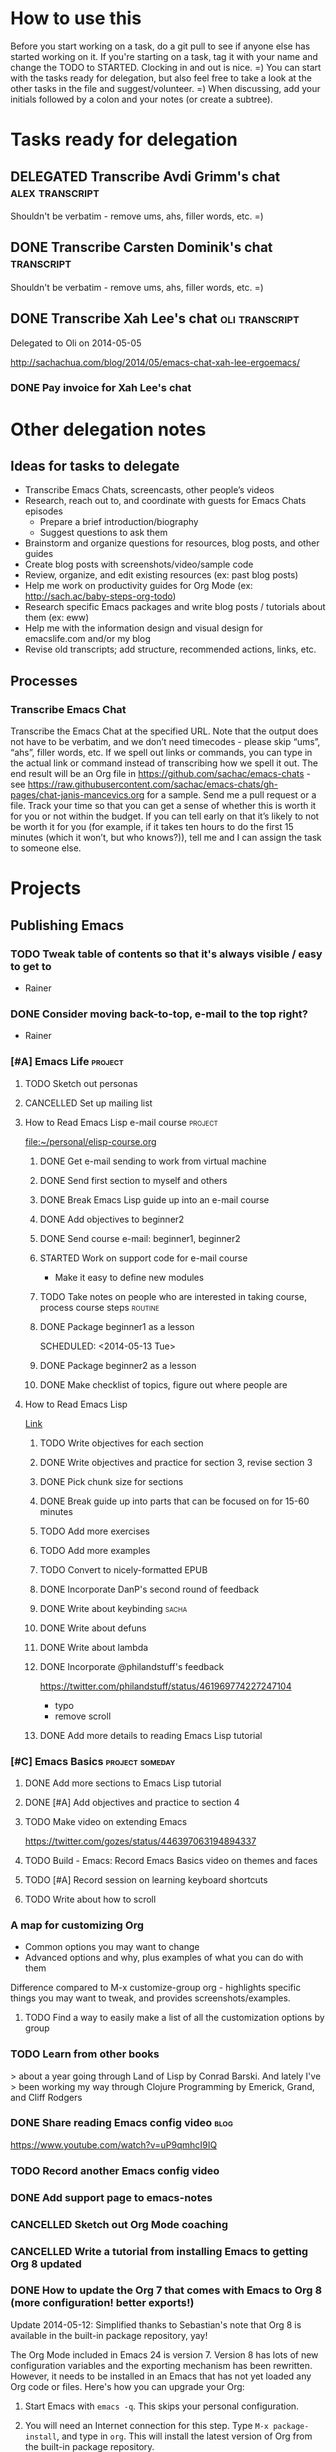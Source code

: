 #+TODO: TODO(t) STARTED(s) DELEGATED(d) SOMEDAY(.) WAITING(w) | DONE(x) CANCELLED(c) 
#+PROPERTY: QUANTIFIED Emacs

* How to use this

Before you start working on a task, do a git pull to see if anyone
else has started working on it. If you're starting on a task, tag it
with your name and change the TODO to STARTED. Clocking in and out is
nice. =) You can start with the tasks ready for delegation, but also
feel free to take a look at the other tasks in the file and
suggest/volunteer. =) When discussing, add your initials followed by a
colon and your notes (or create a subtree).

* Tasks ready for delegation
** DELEGATED Transcribe Avdi Grimm's chat												 :alex:transcript:
Shouldn't be verbatim - remove ums, ahs, filler words, etc. =)
** DONE Transcribe Carsten Dominik's chat												 :transcript:
	 CLOSED: [2014-05-18 Sun 23:59]
Shouldn't be verbatim - remove ums, ahs, filler words, etc. =)

** DONE Transcribe Xah Lee's chat 													 :oli:transcript:
Delegated to Oli on 2014-05-05

http://sachachua.com/blog/2014/05/emacs-chat-xah-lee-ergoemacs/
*** DONE Pay invoice for Xah Lee's chat
		 CLOSED: [2014-05-12 Mon 20:20]

* Other delegation notes
** Ideas for tasks to delegate
- Transcribe Emacs Chats, screencasts, other people’s videos
- Research, reach out to, and coordinate with guests for Emacs Chats episodes
  - Prepare a brief introduction/biography
  - Suggest questions to ask them
- Brainstorm and organize questions for resources, blog posts, and other guides
- Create blog posts with screenshots/video/sample code
- Review, organize, and edit existing resources (ex: past blog posts)
- Help me work on productivity guides for Org Mode (ex: http://sach.ac/baby-steps-org-todo) 
- Research specific Emacs packages and write blog posts / tutorials about them (ex: eww)
- Help me with the information design and visual design for emacslife.com and/or my blog
- Revise old transcripts; add structure, recommended actions, links, etc.
** Processes
*** Transcribe Emacs Chat
Transcribe the Emacs Chat at the specified URL. Note that the output does not have to be verbatim, and we don’t need timecodes - please skip “ums”, “ahs”, filler words, etc. If we spell out links or commands, you can type in the actual link or command instead of transcribing how we spell it out. The end result will be an Org file in https://github.com/sachac/emacs-chats - see https://raw.githubusercontent.com/sachac/emacs-chats/gh-pages/chat-janis-mancevics.org for a sample. Send me a pull request or a file. Track your time so that you can get a sense of whether this is worth it for you or not within the budget. If you can tell early on that it’s likely to not be worth it for you (for example, if it takes ten hours to do the first 15 minutes (which it won’t, but who knows?)), tell me and I can assign the task to someone else.
* Projects
** Publishing Emacs
	 :PROPERTIES:
	 :QUANTIFIED: Emacs
	 :END:
*** TODO Tweak table of contents so that it's always visible / easy to get to
- Rainer
*** DONE Consider moving back-to-top, e-mail to the top right?
		 CLOSED: [2014-06-04 Wed 11:30]
- Rainer

*** [#A] Emacs Life																									:project:
**** TODO Sketch out personas
**** CANCELLED Set up mailing list
		 CLOSED: [2014-05-22 Thu 22:38]
**** How to Read Emacs Lisp e-mail course 													:project:
[[file:~/personal/elisp-course.org]]
***** DONE Get e-mail sending to work from virtual machine
			 CLOSED: [2014-05-14 Wed 16:17]
			:LOGBOOK:
			CLOCK: [2014-05-14 Wed 16:07]--[2014-05-14 Wed 16:17] =>  0:10
			:END:
			:PROPERTIES:
			:Effort:   0:30
			:END:
***** DONE Send first section to myself and others
			 CLOSED: [2014-05-14 Wed 16:50]
			:LOGBOOK:
			CLOCK: [2014-05-14 Wed 16:17]--[2014-05-14 Wed 16:50] =>  0:33
			:END:
			:PROPERTIES:
			:Effort:   0:30
			:END:
***** DONE Break Emacs Lisp guide up into an e-mail course
			 CLOSED: [2014-05-14 Wed 16:06] SCHEDULED: <2014-05-14 Wed>
***** DONE Add objectives to beginner2
			 CLOSED: [2014-05-21 Wed 12:14]
			:LOGBOOK:
			CLOCK: [2014-05-21 Wed 10:30]--[2014-05-21 Wed 12:14] =>  1:44
			:END:
			:PROPERTIES:
			:Effort:   0:30
			:END:
***** DONE Send course e-mail: beginner1, beginner2
			 CLOSED: [2014-05-21 Wed 15:47] SCHEDULED: <2014-05-21 Wed>
			 :LOGBOOK:
			 CLOCK: [2014-05-21 Wed 14:50]--[2014-05-21 Wed 15:47] =>  0:57
			 :END:
			:PROPERTIES:
			:Effort:   1:00
			:END:
***** STARTED Work on support code for e-mail course
			:LOGBOOK:
			CLOCK: [2014-05-28 Wed 14:00]--[2014-05-28 Wed 14:25] =>  0:25
			:END:
			:PROPERTIES:
			:Effort:   1:00
			:END:

- Make it easy to define new modules
***** TODO Take notes on people who are interested in taking course, process course steps :routine:
			 SCHEDULED: <2014-06-06 Fri .+2d>
			 :LOGBOOK:
			 - State "DONE"       from "STARTED"    [2014-06-04 Wed 15:49]
			 CLOCK: [2014-06-04 Wed 14:17]--[2014-06-04 Wed 15:49] =>  1:32
			 CLOCK: [2014-05-28 Wed 14:25]--[2014-05-28 Wed 16:05] =>  1:40
			 CLOCK: [2014-05-28 Wed 13:56]--[2014-05-28 Wed 14:00] =>  0:04
			 CLOCK: [2014-05-26 Mon 15:55]--[2014-05-26 Mon 16:50] =>  0:55
			 - State "DONE"       from "STARTED"    [2014-05-21 Wed 14:50]
			 CLOCK: [2014-05-21 Wed 12:14]--[2014-05-21 Wed 14:50] =>  2:36
			 CLOCK: [2014-05-21 Wed 10:26]--[2014-05-21 Wed 10:30] =>  0:04
			 - State "DONE"       from "TODO"       [2014-05-19 Mon 22:33]
			 - State "DONE"       from "STARTED"    [2014-05-16 Fri 15:01]
			 CLOCK: [2014-05-16 Fri 14:19]--[2014-05-16 Fri 15:01] =>  0:42
			 CLOCK: [2014-05-16 Fri 13:39]--[2014-05-16 Fri 14:06] =>  0:27
			 CLOCK: [2014-05-14 Wed 16:50]--[2014-05-14 Wed 17:25] =>  0:35
			 CLOCK: [2014-05-13 Tue 17:50]--[2014-05-13 Tue 18:20] =>  0:30
			 CLOCK: [2014-05-12 Mon 21:00]--[2014-05-12 Mon 22:04] =>  1:04
			 CLOCK: [2014-05-12 Mon 20:28]--[2014-05-12 Mon 20:47] =>  0:19
			 :END:
			:PROPERTIES:
			:Effort:   1:00
      :CLOCK_MODELINE_TOTAL: today
			:LAST_REPEAT: [2014-06-04 Wed 15:49]
			:END:
***** DONE Package beginner1 as a lesson
			 CLOSED: [2014-05-13 Tue 21:05]
			 SCHEDULED: <2014-05-13 Tue>
			 :LOGBOOK:
			 CLOCK: [2014-05-13 Tue 19:53]--[2014-05-13 Tue 21:05] =>  1:12
			 :END:
			:PROPERTIES:
			:Effort:   0:30
			:END:
***** DONE Package beginner2 as a lesson
			 CLOSED: [2014-05-22 Thu 22:38]
***** DONE Make checklist of topics, figure out where people are
			 CLOSED: [2014-05-12 Mon 22:04]
**** How to Read Emacs Lisp
[[file:how-to-read-emacs-lisp.org][Link]]
***** TODO Write objectives for each section
***** DONE Write objectives and practice for section 3, revise section 3
			 CLOSED: [2014-05-28 Wed 13:51]
			:LOGBOOK:
			CLOCK: [2014-05-28 Wed 12:42]--[2014-05-28 Wed 13:51] =>  1:09
			CLOCK: [2014-05-28 Wed 09:21]--[2014-05-28 Wed 09:45] =>  0:24
			:END:
			:PROPERTIES:
			:Effort:   1:00
			:END:
***** DONE Pick chunk size for sections
			 CLOSED: [2014-05-22 Thu 22:38]
***** DONE Break guide up into parts that can be focused on for 15-60 minutes
			 CLOSED: [2014-05-22 Thu 22:38]
***** TODO Add more exercises
***** TODO Add more examples
		 	:PROPERTIES:
		 	:Effort:   1:00
		 	:END:
***** TODO Convert to nicely-formatted EPUB
		 	:PROPERTIES:
		 	:Effort:   2:00
		 	:END:

***** DONE Incorporate DanP's second round of feedback
			 CLOSED: [2014-05-07 Wed 19:58]
			:PROPERTIES:
			:Effort:   2:00
			:END:
***** DONE Write about keybinding																			:sacha:
		 	 CLOSED: [2014-05-01 Thu 19:36]
		 	:LOGBOOK:
		 	CLOCK: [2014-05-01 Thu 18:41]--[2014-05-01 Thu 19:36] =>  0:55
		 	CLOCK: [2014-05-01 Thu 18:29]--[2014-05-01 Thu 18:29] =>  0:00
		 	:END:
		 	:PROPERTIES:
		 	:Effort:   1:00
		 	:END:
***** DONE Write about defuns
		 	 CLOSED: [2014-05-05 Mon 11:16]
		 	:LOGBOOK:
		 	CLOCK: [2014-05-05 Mon 11:09]--[2014-05-05 Mon 11:16] =>  0:07
		 	CLOCK: [2014-05-05 Mon 09:02]--[2014-05-05 Mon 09:37] =>  0:35
		 	:END:
		 	:PROPERTIES:
		 	:Effort:   1:00
		 	:END:
***** DONE Write about lambda
		 	 CLOSED: [2014-05-05 Mon 11:16]
		 	:PROPERTIES:
		 	:Effort:   1:00
		 	:END:
***** DONE Incorporate @philandstuff's feedback
	 CLOSED: [2014-05-01 Thu 18:17]
	 :LOGBOOK:
	 CLOCK: [2014-05-01 Thu 18:08]--[2014-05-01 Thu 18:17] =>  0:09
	 :END:
	 :PROPERTIES:
	 :Effort:   0:30
	 :END:
https://twitter.com/philandstuff/status/461969774227247104
- typo
- remove scroll
***** DONE Add more details to reading Emacs Lisp tutorial
		 	 CLOSED: [2014-04-28 Mon 11:54]
	 	 	:LOGBOOK:
	 	 	- State "DONE"       from "STARTED"    [2014-04-28 Mon 11:54]
	 	 	CLOCK: [2014-04-28 Mon 10:58]--[2014-04-28 Mon 11:54] =>  0:56
	 	 	:END:
	 	 	:PROPERTIES:
	 	 	:Effort:   2:00
	 	 	:END:
*** [#C] Emacs Basics 																				:project:someday:
	 	:PROPERTIES:
	 	:LINK:     [[file:~/sachac.github.io/evil-plans/index.org::*create%20a%2010-week%20Emacs%20Basics%20course][create a 10-week Emacs Basics course]]
	 	:END:
**** DONE Add more sections to Emacs Lisp tutorial
		 	CLOSED: [2014-04-23 Wed 15:23] SCHEDULED: <2014-04-23 Wed>
		 	:LOGBOOK:
		 	- State "DONE"       from "TODO"       [2014-04-23 Wed 15:23]
		 	:END:
**** DONE [#A] Add objectives and practice to section 4
		 CLOSED: [2014-06-04 Wed 14:17] SCHEDULED: <2014-06-04 Wed>
		 :LOGBOOK:
		 CLOCK: [2014-06-04 Wed 14:13]--[2014-06-04 Wed 14:17] =>  0:04
		 CLOCK: [2014-06-04 Wed 11:30]--[2014-06-04 Wed 12:10] =>  0:40
		 :END:
		 :PROPERTIES:
		 :CREATED:  [2014-06-04 Wed 11:30]
		 :Effort:   1:00
		 :END:
**** TODO Make video on extending Emacs 
		 :PROPERTIES:
		 :Effort:   2:00
		 :END:
https://twitter.com/gozes/status/446397063194894337
**** TODO Build - Emacs: Record Emacs Basics video on themes and faces
		 :PROPERTIES:
		 :Effort:   2:00
		 :END:
**** TODO [#A] Record session on learning keyboard shortcuts
		 :PROPERTIES:
		 :CREATED:  [2014-04-16 Wed 12:20]
		 :END:
**** TODO Write about how to scroll
*** A map for customizing Org
- Common options you may want to change
- Advanced options and why, plus examples of what you can do with them

Difference compared to M-x customize-group org - highlights specific things you may want to tweak, and provides screenshots/examples.
**** TODO Find a way to easily make a list of all the customization options by group
*** TODO Learn from other books
> about a year going through Land of Lisp by Conrad Barski.  And lately I've
> been working my way through Clojure Programming by Emerick, Grand, and
Cliff Rodgers
*** DONE Share reading Emacs config video															 :blog:
		 CLOSED: [2014-05-22 Thu 22:39]
https://www.youtube.com/watch?v=uP9qmhcI9IQ
*** TODO Record another Emacs config video
*** DONE Add support page to emacs-notes
	 	CLOSED: [2014-05-02 Fri 16:12]
	 	:LOGBOOK:
	 	CLOCK: [2014-05-02 Fri 16:03]--[2014-05-02 Fri 16:12] =>  0:09
	 	:END:
	 	:PROPERTIES:
	 	:Effort:   0:30
	 	:END:
*** CANCELLED Sketch out Org Mode coaching
		 CLOSED: [2014-05-22 Thu 22:38]

*** CANCELLED Write a tutorial from installing Emacs to getting Org 8 updated    
		 CLOSED: [2014-05-21 Wed 16:45]
:PROPERTIES:
:Effort: 2:00
:END:
*** DONE How to update the Org 7 that comes with Emacs to Org 8 (more configuration! better exports!)
		 CLOSED: [2014-05-09 Fri 11:28]
		:LOGBOOK:
		CLOCK: [2014-05-09 Fri 11:03]--[2014-05-09 Fri 11:28] =>  0:25
		:END:
:PROPERTIES:
:Effort: 2:00
:ID:       o2b:1d2bbf88-93b3-449e-8129-45dfb568f8a7
:POST_DATE: [2014-05-09 Fri 11:16]
:POSTID:   27231
:BLOG:     sacha
:END:

#+begin_html
<div class="update">Update 2014-05-12: Simplified thanks to Sebastian's note that Org 8 is available in the built-in package repository, yay!</div>
#+end_html

The Org Mode included in Emacs 24 is version 7. Version 8 has lots of new configuration variables and the exporting mechanism has been rewritten. However, it needs to be installed in an Emacs that has not yet loaded any Org code or files. Here's how you can upgrade your Org:

1. Start Emacs with =emacs -q=. This skips your personal configuration.

2. You will need an Internet connection for this step. Type =M-x package-install=, and type in =org=. This will install the latest version of Org from the built-in package repository.

3. Edit your =~/.emacs.d/init.el= (or =~/.emacs=, if you're using that instead). Add the following code to the beginning of the file:
	 #+begin_src emacs-lisp
	 (package-initialize)
   (setq package-enable-at-startup nil)
	 #+end_src

   This will load the installed packages when you start Emacs, overriding the buit-in Org 7 with the Org 8 version that you installed.

   Advanced note: If you've downloaded Emacs Lisp code that should override code already installed through packages, you need to change this to =(package-initialize nil)= instead, and add =(package-initialize t)= after your =load-path= settings.

4. Check your configuration for references to the older version of Org. In particular, look for any configuration related to exporting (ex: =(require 'org-html)=). You can change those lines to their Org 8 equivalents (ex: =(require 'ox-html)=), but it's probably easier to just comment them out for now. You can comment out lines by adding =;= to the beginning.
 
5. Save your =init.el= and restart Emacs (this time, without the =-q= option). =M-x org-version= should now start with =Org-mode version 8=.

6. Review your Emacs configuration for any changes that you will need to make. You can ask the [[http://orgmode.org/community.html][Org Mode mailing list]] for help if you get stuck. 

Good luck!

*** DONE Announce guide for learning Emacs Lisp
		 CLOSED: [2014-05-22 Thu 22:38] SCHEDULED: <2014-06-21 Sat>
		:PROPERTIES:
		:CREATED:  [2014-05-21 Wed 16:45]
		:END:
*** TODO Announce EmacsLife.com
*** TODO Write about load path shadowing
	 	:PROPERTIES:
	 	:Effort:   0:30
	 	:END:
*** TODO Write about windows
	 	:PROPERTIES:
	 	:Effort:   0:30
	 	:END:
*** TODO Make animated GIF demonstrations for smartparens functionality
https://github.com/chrisdone/structured-haskell-mode

*** DONE Write about semi-auto-responder
			 CLOSED: [2014-05-21 Wed 16:43]
			:LOGBOOK:
			CLOCK: [2014-05-21 Wed 16:06]--[2014-05-21 Wed 16:43] =>  0:37
			:END:
			:PROPERTIES:
			:Effort:   1:00
			:END:

It turns out that lots of people are interested in an e-mail-based course for learning Emacs Lisp. Yay! =) Maybe it's the idea of bite-size chunks. Maybe it's the ease of asking questions. Maybe it's the regular reminders to work on something. Who knows? Whatever the reason, it's awesome to see so many people willing to join me on this experiment.

Since this is my first time to venture into the world of teaching people online, I wanted to see how far I could push actually doing all the mails myself, instead of just signing up for an Aweber account and handing everyone off to an impersonal autoresponder. I dusted off Gnus, offlineimap, and org-contacts, and started figuring out my workflow. I'll share how that workflow's evolving so that you can get a sense of how someone might write little bits of Emacs Lisp to make something repetitive easier.

For the first little while, I got by with using =C-x r s= (=copy-to-register=) and =C-x r i= (=insert-register=) to store the text that I needed. 
Sometimes I needed to paste in the welcome message and checklist, and sometimes I needed to paste in the first lesson. By using registers, I could insert whatever I wanted instead of going through the kill ring. I also had another bit of templated code in yet another register so that I could easily create an org-contacts entry for the person whose mail I was replying to. In the beginning, I used tasks under each person's heading to indicate that I had sent them the checklist or that I had sent them the first lesson. Eventually, I changed my org-contacts notes so that the TODO state of each person showed which lesson I was going to send them next, or CHECKLIST if I was waiting for their reply to the checklist. I also set up Org so that it would automatically log when the TODO state was changed. 

#+begin_src org
#+TODO: TODO | DONE
#+TODO: CHECKLIST(c!) BEGINNER1(1!) BEGINNER2(2!) BEGINNER3(3!) BEGINNER4(4!) FULL(f!) | FINISHED(x!)
#+TODO: | CANCELLED

,* Who
,** CHECKLIST Jane Smith ...
,** BEGINNER1 John Smith
	 SCHEDULED: <2014-05-28 Wed>
   :PROPERTIES:
   :EMAIL: john@example.com
   :END:
(notes from the messages, etc.)
#+end_src

I wrote some code to make it easier to send someone a checklist and create a note for them in my org-contacts file. I bound it to =C-c e c= for convenience.
(The =bind-key= function is defined by a package.)

#+begin_src emacs-lisp
      (setq sacha/elisp-course-checklist-body "... really long text here...")
      (defun sacha/elisp-course-checklist ()
        "Copy this message and put it at the end as a checklist item. 
      Start a message with the checklist."
        (interactive)
        (gnus-summary-scroll-up 1)
        (with-current-buffer gnus-article-buffer
          (let ((message (buffer-substring-no-properties (point-min) (point-max)))
                (email (cadr (org-contacts-gnus-get-name-email))))
            (with-current-buffer "elisp-course.org"
              (save-excursion
                (goto-char (point-max))
                (save-excursion
                  (insert "\n** " message)
                  (org-set-property "EMAIL" email)
                  (org-todo "CHECKLIST"))))))
        (gnus-summary-followup-with-original nil)
        (goto-char (point-max))
        (insert sacha/elisp-course-checklist-body))
      (bind-key "C-c e c" 'sacha/elisp-course-checklist)
#+end_src

This made it easier for me to read the starred messages from my inbox and use =C-c e c= to get a head start on processing people's introductory messages.
Yay! I used the register trick to help me reply to people who were ready for the first lesson. After the first few replies, I noticed that the attachment code was fine even if I put that in the register too, so I added it as well.

Things got more complicated when I started processing lesson 2. I didn't want to have to set up and remember lots of different registers, and I didn't want to manually update the TODO states either. So I started defining functions that I could call with keyboard shortcuts:

#+begin_src emacs-lisp
    (defun sacha/elisp-course-1 ()
      (interactive)
      (let ((marker (org-contacts-gnus-article-from-get-marker)))
        (if marker
            (org-with-point-at marker
              (org-todo "BEGINNER2"))))
      ;; Find the person's contact record
      (gnus-summary-scroll-up 1)
      (gnus-summary-followup-with-original nil)
      (message-goto-subject)
      (message-delete-line)
      (insert (concat "Subject: " sacha/elisp-course-1-subject "\n"))
      (goto-char (point-max))
      (insert sacha/elisp-course-1-body))
    (bind-key "C-c e 1" 'sacha/elisp-course-1)
    (defun sacha/elisp-course-2 ()
      (interactive)
      (let ((marker (org-contacts-gnus-article-from-get-marker)))
        (if marker
            (org-with-point-at marker
              (org-todo "BEGINNER3"))))
      ;; Find the person's contact record
      (gnus-summary-scroll-up)
      (gnus-summary-followup-with-original nil)
      (goto-char (point-max))
      (insert sacha/elisp-course-2-body))
    (bind-key "C-c e 2" 'sacha/elisp-course-2)
#+end_src

Really, though, it doesn't make sense to have a lot of duplicated code. So I wrote some code that would use the person's TODO keyword to look up the message to send them, and then move them to the next keyword. Now I don't need =sacha/elisp-course-1= or =sacha/elisp-course-2= any more.

#+begin_src emacs-lisp
  (setq sacha/elisp-course-info
        `(("CHECKLIST" nil ,sacha/elisp-course-checklist-body)
          ("BEGINNER1" ,sacha/elisp-course-1-subject ,sacha/elisp-course-1-body)
          ("BEGINNER2" ,sacha/elisp-course-2-subject ,sacha/elisp-course-2-body)))

  (defun sacha/elisp-course-process (subject body &optional state)
    "Process this course entry."
    (if (derived-mode-p 'org-mode)
        (progn
          ;; Move this node to the next state and compose a message
          (if state (org-todo state))
          (org-todo 'right)
          (message-mail (org-entry-get (point) "EMAIL") subject)
          (goto-char (point-max))
          (insert body))
      ;; Doing this from Gnus; find the person's info
      (let ((marker (org-contacts-gnus-article-from-get-marker)))
        (if marker (org-with-point-at marker
                     (if state (org-todo state))
                     (org-todo 'right)))
        ;; Compose a reply
        (gnus-summary-scroll-up 1)
        (gnus-summary-followup-with-original nil)
        (message-goto-subject)
        (message-delete-line)
        (insert (concat "Subject: " subject "\n"))
        (goto-char (point-max))
        (insert body))))

  (defun sacha/elisp-course-guess-and-process (&optional state)
    (interactive (list (if current-prefix-arg (read-string "State: "))))
    (let ((current-state
           (or state (elt
                      (if (derived-mode-p 'org-mode)
                          (org-heading-components) 
                        (let ((marker (org-contacts-gnus-article-from-get-marker)))
                          (if marker (org-with-point-at marker (org-heading-components)))))
                      2))))
      (sacha/elisp-course-process
       (elt (assoc current-state sacha/elisp-course-info) 1)
       (elt (assoc current-state sacha/elisp-course-info) 2)
       state)))
  (bind-key "C-c e e" 'sacha/elisp-course-guess-and-process)
#+end_src

Come to think of it, I should totally have it schedule the next update for the next Wednesday, too. ;) That's just =(org-schedule "+wed")=. Neat, huh?
And I'm sure there are all sorts of ways the code can be simpler, but it works for me at the moment, so hooray! 

I really like this approach. It lets me pull in standard information while also letting me customize the messages and how it fits into my task tracking. I can't get that with Gmail (even with canned responses), and I'm not sure any CRM is going to be quite as awesome as this. I can't wait to see how else we'll tweak this as we go through more conversations. I'd like to get better at:
- having a consistent place where I can process all the messages and make sure nothing falls through the cracks; I currently star messages to make sure I process them, since the Gmail label folder in IMAP seems to be missing some messages
- seeing all Gnus conversations related to an org-contacts entry
- reaching out to people proactively with the next lesson, even if they haven't e-mailed me (or maybe I should wait for them?)

Anyway, that's an example of writing a little bit of Emacs Lisp in order to connect different packages. Gnus handles mail, Org handles notes, org-contacts links the two together, and with a little bit of custom code, I can make the combination fit what I want to do. I read the source code of org-contacts to find out how I could look up the appropriate note, and I looked at =org-shiftright= to find out how to move things to the next TODO state. If you know something that works roughly like what you want it to work, you can find out how it does things and then copy that.

As for the course itself: I've been sending people links to the HTML output, attached .txt files (with =-*- mode: org -*-=) so they can open it in Emacs if they want, and inline text so that they can skim it briefly in their e-mail client if they want to. I'm not perfectly happy with the plain-text formats, but it seems to be a reasonable compromise, and so far people have been able to deal with it. I've been improving pieces of it based on feedback on clarity, suggestions for good examples, and so on. I didn't take all the feedback; after thinking about some of the suggestions, I still preferred it my way. It's shaping up quite nicely, though!

If you're curious about the beginner's course on reading Emacs Lisp, e-mail me at [[mailto:sacha@sachachua.com][sacha@sachachua.com]] and we'll see how this works out. I'm certainly learning a lot. =)

*** TODO Write about undo
	 	:PROPERTIES:
	 	:Effort:   0:30
	 	:END:

http://emacs-fu.blogspot.ca/2010/11/undo.html

*** TODO Prepare a financial report of how much I'm investing in the Emacs community
- Emacs chat transcripts
- Hosting, domain names
- Other delegation experiments
*** CANCELLED Make it easier to bookmark sections of guide
	 	CLOSED: [2014-05-01 Thu 18:05]
	 	:LOGBOOK:
	 	CLOCK: [2014-04-30 Wed 18:55]--[2014-04-30 Wed 19:15] =>  0:20
	 	:END:
	 	:PROPERTIES:
	 	:Effort:   1:00
	 	:END:
*** DONE Organize Emacs resources into starting/improving/enjoying
	 CLOSED: [2014-04-30 Wed 17:14]
	 :LOGBOOK:
	 CLOCK: [2014-04-30 Wed 16:24]--[2014-04-30 Wed 17:14] =>  0:50
	 :END:
	 :PROPERTIES:
	 :Effort:   2:00
	 :END:
- https://github.com/sachac/sharing/blob/gh-pages/blog.org

*** DONE Create graphviz map for learning Org Mode for Emacs		:graph:sacha:
	 	CLOSED: [2014-04-28 Mon 18:33]
	 	:LOGBOOK:
	 	CLOCK: [2014-04-28 Mon 17:56]--[2014-04-28 Mon 18:33] =>  0:37
	 	:END:
	 	:PROPERTIES:
	 	:Effort:   1:00
	 	:END:

*** DONE Make blog posts available offline
	 	CLOSED: [2014-04-30 Wed 18:51]
	 	:LOGBOOK:
	 	- State "DONE"       from "TODO"       [2014-04-30 Wed 18:51]
	 	:END:
*** DONE Build a directory of Emacs-related videos - maybe everything with at least 1000 views.
	 	CLOSED: [2014-04-30 Wed 18:52]
	 	:LOGBOOK:
	 	- State "DONE"       from "TODO"       [2014-04-30 Wed 18:52]
	 	:END:
	 	:PROPERTIES:
	 	:Effort:   3:00
	 	:END:
*** DONE Contemplate git or blog posts
		 CLOSED: [2014-04-26 Sat 14:41]
		 :LOGBOOK:
		 - State "DONE"       from "STARTED"    [2014-04-26 Sat 14:41]
		 CLOCK: [2014-04-25 Fri 14:18]--[2014-04-25 Fri 14:47] =>  0:29
		 :END:
		 :PROPERTIES:
		 :Effort:   0:30
		 :END:

Blog posts 
+ comments and discussions
+ subscriptions
+ search

Separate static pages
+ easier to add TODOs to agenda
+ other people can add/update
+ can see updates through Github notifications
+ excuse to learn Jekyll?
Yes, patch requests!

*** DONE Move Emacs Chat transcripts to Github?
	 	CLOSED: [2014-04-26 Sat 14:41]
	 	:LOGBOOK:
	 	- State "DONE"       from "TODO"       [2014-04-26 Sat 14:41]
	 	:END:
*** DONE Annotate my Emacs configuration    
     CLOSED: [2014-04-09 Wed 13:32] SCHEDULED: <2014-04-09 Wed>
:LOGBOOK:
- State "DONE"       from "STARTED"    [2014-04-09 Wed 13:32]
CLOCK: [2014-04-09 Wed 12:44]--[2014-04-09 Wed 13:32] =>  0:48
CLOCK: [2014-04-09 Wed 11:50]--[2014-04-09 Wed 12:19] =>  0:29
:END:

:PROPERTIES:
:Effort: 1:00
:END:
*** DONE Draft guide to getting started with Emacs Lisp
     CLOSED: [2014-04-09 Wed 15:51] SCHEDULED: <2014-04-09 Wed>
     :LOGBOOK:
     - State "DONE"       from "STARTED"    [2014-04-09 Wed 15:51]
     CLOCK: [2014-04-09 Wed 13:33]--[2014-04-09 Wed 15:51] =>  2:18
     CLOCK: [2014-04-09 Wed 11:28]--[2014-04-09 Wed 11:50] =>  0:22
     :END:
     :PROPERTIES:
     :Effort:   2:00
     :END:


- Existing resources
  - http://cjohansen.no/an-introduction-to-elisp: Focuses on Emacs Lisp as a way of extending Emacs, uses programming examples (test cases)
  - [[https://www.gnu.org/software/emacs/manual/html_mono/eintr.html][An Introduction to Programming in Emacs Lisp]]: A bit abstract
  - http://joelmccracken.github.io/entries/emacs-lisp-for-hackers-part-1-lisp-essentials/: Starts with ielm, focuses on data structures; other parts?
  - http://ergoemacs.org/emacs/elisp.html: Good collection of idioms and common uses.
- Differences
  - I want to write a friendly guide to Emacs Lisp programming, focusing on it as a way to customize Emacs. We'd start off with =(setq ...)=, maybe move on to simple hooks, and then define interactive commands, then interactive prompts.

*** DONE Get Emacs to show me a month of completed tasks, organized by project    
     CLOSED: [2014-04-11 Fri 14:56] SCHEDULED: <2014-04-11 Fri>
:LOGBOOK:
- State "DONE"       from "STARTED"    [2014-04-11 Fri 14:56]
CLOCK: [2014-04-11 Fri 13:50]--[2014-04-11 Fri 14:56] =>  1:06
:END:

My goal is to be able to see what I've done in a month.
An easy way to do that is to look at log mode for a month of tasks.
Ooh. I had no idea there's a C-c a L org timeline... That's kinda nifty, combined with log mode. Maybe agenda?

Okay. That's a start. That shows me by date. But do I really want it by project instead? 

Oooh, maybe R would be helpful. It adds the clock table...

TADA!

#+begin_src emacs-lisp
  (defun sacha/org-review-month (start-date)
    "Review the month's clocked tasks and time."
    (interactive (list (org-read-date)))
    ;; Set to the beginning of the month
    (setq start-date (concat (substring start-date 0 8) "01"))
    (let ((org-agenda-show-log t)
          (org-agenda-start-with-log-mode t)
          (org-agenda-start-with-clockreport-mode t)
          (org-agenda-clockreport-parameter-plist '(:link t :maxlevel 3)))
      (org-agenda-list nil start-date 'month)))
#+end_src



:PROPERTIES:
:Effort: 2:00
:END:
*** DONE Make it easier to cross-link Org    
     CLOSED: [2014-04-06 Sun 16:06] SCHEDULED: <2014-04-06 Sun>
:LOGBOOK:
- State "DONE"       from "STARTED"    [2014-04-06 Sun 16:06]
CLOCK: [2014-04-06 Sun 15:29]--[2014-04-06 Sun 16:06] =>  0:37
:END:

:PROPERTIES:
:Effort: 0:30
:END:

*** DONE Build - Emacs: Prettify baby steps guide to Org Mode
	 	CLOSED: [2014-03-05 Wed 16:56] SCHEDULED: <2014-03-05 Wed>
	 	:LOGBOOK:
	 	- State "DONE"       from "TODO"       [2014-03-05 Wed 16:56]
	 	:END:
*** DONE Build - Emacs: Make a guide to Dired
	 	CLOSED: [2014-03-05 Wed 16:34] SCHEDULED: <2014-03-05 Wed>
	 	:LOGBOOK:
	 	- State "DONE"       from "TODO"       [2014-03-05 Wed 16:34]
	 	:END:
*** DONE Build - Emacs: Record Emacs Basics video for calling commands by name
   CLOSED: [2014-03-17 Mon 19:52] SCHEDULED: <2014-03-17 Mon>
   :LOGBOOK:
   - State "DONE"       from "TODO"       [2014-03-17 Mon 19:52]
   :END:

:PROPERTIES:
:Effort: 1:00
:END:
*** DONE Build - Emacs: Record Emacs Basics video on Emacs
     CLOSED: [2014-03-24 Mon 13:40] SCHEDULED: <2014-03-24 Mon>
     :LOGBOOK:
     - State "DONE"       from "STARTED"    [2014-03-24 Mon 13:40]
     CLOCK: [2014-03-24 Mon 13:40]--[2014-03-24 Mon 13:40] =>  0:00
     :END:
     :PROPERTIES:
     :Effort:   2:00
     :END:

Hello, I'm Sacha Chua, and this is an Emacs Basics video on customizing Emacs. Emacs is incredibly flexible. You can tweak it to do much more than you might expect from a text editor. Here's how you can get started.

You can change tons of options through the built-in customization interface. Explore the options by typing =M-x customize=. Remember, that's =Alt-x= if you're using a PC keyboard and =Option-x= if you're on a Mac. So for me, that's =Alt-x= =customize= =<Enter>=. In the future, I'll just refer to this as the =Meta= key, so remember which key is equivalent to =Meta= on your keyboard.

After you run =M-x customize=, you'll see different groups of options. Click on the links to explore a group. 

For example, people often want to change the backup directory setting.
This is the setting that controls where the backup files (the files
ending in ~) are created. You've probably noticed that they clutter
your current directory by default.

To change this setting, select the *Files > Backup* group. Look for the entry that says *Backup Directory Alist.* Click on the arrow, or move your point to the arrow and press =<Enter>=. You'll see that the value is =nil=. Click on *INS* or move your point to *INS* and press =<Enter>=. Fill it in as follows:
- Regexp matching filename: =.=
- Backup directory name: =~/.emacs.d/backups=

Click on *State* and choose *Save for future sessions*. This will save your changes to =~/.emacs.d/init.el=. When you're done, type =q= to close the screen.

You can also jump straight to customizing a specific variable. For example, if you want to change the way Emacs handles case-sensitive search, you can use =M-x customize-variable= to set the =case-fold-search= variable. By default, case fold search is on, which means that searching for a lower-case "hello" will match an upper-case "HELLO" as well. If you would like to change this so that lowercase only matches lowercase and uppercase matches only uppercase, you can toggle this variable. I like leaving case fold search on because it's more convenient for me. If you make lots of changes, you can use the *Apply and Save* button to save all the changes on your current screen.

The Customize interface lets you change lots of options, but not everything can be changed through Customize. That's where your Emacs configuration file comes in. This used to be a file called =~/.emacs= in your home directory, and you'll still come across lots of pages that refer to a =.emacs= file (or "dot emacs"). The new standard is to put configuration code in your =~/.emacs.d/init.el= file, which you can create if it does not yet exist.

What goes into your =~/.emacs.d/init.el= file? If you open it now, you'll probably find the settings you saved using =M-x customize=. You can also call functions, set variables, and even override the way Emacs works. As you learn more about Emacs, you'll probably find Emacs Lisp snippets on web pages and in manuals. For example, the Org manual includes the following lines:

#+begin_src emacs-lisp
     (global-set-key "\C-cl" 'org-store-link)
     (global-set-key "\C-cc" 'org-capture)
     (global-set-key "\C-ca" 'org-agenda)
     (global-set-key "\C-cb" 'org-iswitchb)
#+end_src

This code sets =C-c l= (that's =Control-c l=) to run =org-store-link=, =C-c c= to run =org-capture=, =C-c a= to run =org-agenda=, and =C-c b= to run =org-iswitchb=. You can add those to the end of your =~/.emacs.d/init.el= file. They'll be loaded the next time you start Emacs. If you want to reload your =~/.emacs.d/init.el= without restarting, use =M-x eval-buffer=.

As you experiment with configuring Emacs, you may run into mistakes or errors. You can find out whether it's a problem with Emacs or with your configuration by loading Emacs with =emacs -Q=, which skips your configuration. If Emacs works fine with your configuration, check your =~/.emacs.d/init.el= to see which code messed things up. You can comment out regions by selecting them and using =M-x comment-region=. That way, they won't be evaluated when you start Emacs. You can uncomment them with =M-x uncomment-region=. 

Emacs gets even awesomer when you tailor it to the way you want to work. Enjoy customizing it!

*** DONE Reach out regarding Emacs Google Hangout?
	 	CLOSED: [2014-03-30 Sun 14:20] SCHEDULED: <2014-03-31 Mon>
	 	:LOGBOOK:
	 	- State "DONE"       from "TODO"       [2014-03-30 Sun 14:20]
	 	:END:
*** DONE Get a list of Emacs videos
	 CLOSED: [2014-05-01 Thu 18:06]
			:PROPERTIES:
			:Effort:   1:00
			:END:
Considered YouTube Data API, but will try with humans first
*** Beeminder.el
[[~/code/beeminder.el/beeminder.el]]
**** DONE Fix keymap in beeminder.el
			 CLOSED: [2014-04-16 Wed 16:41]
			:LOGBOOK:
			- State "DONE"       from "STARTED"    [2014-04-16 Wed 16:41]
			CLOCK: [2014-04-16 Wed 16:38]--[2014-04-16 Wed 16:41] =>  0:03
			:END:
			:PROPERTIES:
			:Effort:   0:10
			:END:
Oh! Already fixed, yay.
**** DONE Hook Beeminder into Gnus to track sent messages
			 CLOSED: [2014-04-16 Wed 17:13]
			:LOGBOOK:
			- State "DONE"       from "STARTED"    [2014-04-16 Wed 17:13]
			CLOCK: [2014-04-16 Wed 16:42]--[2014-04-16 Wed 17:13] =>  0:31
			:END:
			:PROPERTIES:
			:Effort:   0:30
			:END:

(defun sacha/beeminder-track-message ()
	(save-excursion
		(goto-char (point-min))
		(when (re-search-forward "Newsgroups: .*emacs")
			(goto-char (point-min))
			(when (re-search-forward "Subject: \\(.*\\)" nil t)
				(beeminder-add-data "orgml" "1" (match-string 1))))))
(add-hook 'message-send-news-hook 'sacha/beeminder-track-message)


**** DONE Improve Emacs Beeminder    
     CLOSED: [2014-04-08 Tue 18:08] SCHEDULED: <2014-04-08 Tue>
:LOGBOOK:
- State "DONE"       from "STARTED"    [2014-04-08 Tue 18:08]
CLOCK: [2014-04-08 Tue 17:00]--[2014-04-08 Tue 18:08] =>  1:08
:END:
http://www.philnewton.net/code/beeminder-el/    

- fix README mispelling
- Remove user bindings
- Fiddle with how it stores data
- Cache things properly 

:PROPERTIES:
:Effort: 1:00
:END:
*** Emacs ABCs
	 	:PROPERTIES:
	 	:LINK:     [[file:~/Dropbox/Public/evil-plans.org::*make%20ABCs%20of%20Emacs][make ABCs of Emacs]]
	 	:END:
**** DONE Draw "A" page for Emacs ABCs														 :@drawing:
		 CLOSED: [2014-04-11 Fri 15:38] SCHEDULED: <2014-04-11 Fri>
		 :LOGBOOK:
		 - State "DONE"       from "STARTED"    [2014-04-11 Fri 15:38]
		 CLOCK: [2014-04-11 Fri 14:57]--[2014-04-11 Fri 15:38] =>  0:41
		 :END:
		 :PROPERTIES:
		 :Effort:   2:00
		 :END:
** [#A] Emacs chats																									:project:
*** Bozhidar Batsov
- Emacs Redux
  - animated GIFs
  - publishing workflow? Octopress, Jekyll, git; https://github.com/bbatsov/bbatsov.github.com
http://batsov.com/about/

https://github.com/bbatsov/prelude
- does your config differ in any way?
- WikEmacs

- Projectile
- CIDER maintenance
Technical lead, Tradeo: Rails, NoedJS
**** TODO Transcribe this myself? Offer to Oli?
**** DONE Have Emacs Chat with bbatsov
		 CLOSED: [2014-05-19 Mon 13:03]
		 :LOGBOOK:
		 CLOCK: [2014-05-19 Mon 11:35]--[2014-05-19 Mon 13:03] =>  1:28
		 :END:
		 :PROPERTIES:
		 :Effort:   1:30
		 :END:
*** Xah Lee
**** DONE Set up chat with Xah Lee
	 	 CLOSED: [2014-05-01 Thu 22:08]
**** DONE Record session with Xah Lee
		 	CLOSED: [2014-05-02 Fri 21:15] SCHEDULED: <2014-05-02 Fri>
**** DONE Review new video and post it
		 	CLOSED: [2014-05-03 Sat 15:59] SCHEDULED: <2014-05-03 Sat>
		 :PROPERTIES:
		 :Effort:   0:30
		 :END:
**** DONE Give feedback on show notes for Xah Lee
		 CLOSED: [2014-05-07 Wed 19:07]
		 :LOGBOOK:
		 CLOCK: [2014-05-07 Wed 18:35]--[2014-05-07 Wed 19:07] =>  0:32
		 CLOCK: [2014-05-07 Wed 17:02]--[2014-05-07 Wed 17:08] =>  0:06
		 :END:
		 :PROPERTIES:
		 :Effort:   0:30
		 :END:
**** DONE Post show notes
		 CLOSED: [2014-05-11 Sun 21:44]
https://trello.com/c/YL1hYhP4/208-post-show-notes-for-emacs-chat-xah-lee
**** DONE Incorporate and revise transcript
		 CLOSED: [2014-05-12 Mon 13:18] SCHEDULED: <2014-05-12 Mon>
		 :LOGBOOK:
		 CLOCK: [2014-05-12 Mon 12:40]--[2014-05-12 Mon 13:00] =>  0:20
		 :END:
		 :PROPERTIES:
		 :Effort:   2:00
		 :END:
**** TODO Follow up on Xah Lee's suggestions
- [[http://ergoemacs.org/emacs/blog.html][Who Do You Like to See in Sacha Chua&apos;s Emacs Chat?]]: 

*** Iannis Zannos
**** DONE Post transcript of Iannis Zannos' chat
		 	CLOSED: [2014-05-04 Sun 14:19] SCHEDULED: <2014-05-04 Sun>
		 	:LOGBOOK:
		 	CLOCK: [2014-05-04 Sun 14:13]--[2014-05-04 Sun 14:19] =>  0:06
		 	:END:
		 :PROPERTIES:
		 :Effort:   0:15
		 :END:
*** Phil Hagelberg
**** DONE Prepare for session with technomancy
		 CLOSED: [2014-05-11 Sun 21:45]
		 :LOGBOOK:
		 CLOCK: [2014-05-09 Fri 11:35]--[2014-05-09 Fri 11:37] =>  0:02
		 :END:
		 :PROPERTIES:
		 :Effort:   0:30
		 :END:
**** DONE Record session with technomancy
		 CLOSED: [2014-05-09 Fri 23:07] SCHEDULED: <2014-05-09 Fri 22:00>
		 :LOGBOOK:
		 CLOCK: [2014-05-09 Fri 22:00]--[2014-05-09 Fri 23:07] =>  0:27
		 :END:

Clojure 

http://technomancy.us/167
This really resonated with me because it emphasizes that people are more important than programs. For me sharing is the thing that makes programming even worth doing in the first place. So it got me thinking about different technologies and what kind of people they're good for helping.

5-year-old kid, sons

Swarm coding? http://technomancy.us/162, http://technomancy.us/146

sile-limit

Starter kit? http://technomancy.us/153
**** DONE Prep for call with technomancy
		 CLOSED: [2014-05-09 Fri 23:07]
		 :LOGBOOK:
		 CLOCK: [2014-05-09 Fri 21:33]--[2014-05-09 Fri 22:00] =>  0:27
		 :END:
		 :PROPERTIES:
		 :Effort:   0:30
		 :END:
**** DONE Transcribe this
		 CLOSED: [2014-06-03 Tue 22:01]
**** TODO Review technomancy transcript
		 SCHEDULED: <2014-06-04 Wed>
		 :PROPERTIES:
		 :CREATED:  [2014-06-03 Tue 22:01]
		 :END:
https://github.com/Libervurto/emacs-chats/blob/gh-pages/chat-technomancy.org
*** Christopher Wellons
**** DONE Set up chat with Christopher Wellons
	 	 CLOSED: [2014-05-01 Thu 22:08]
**** DONE Host chat with Christopher Wellons
		 CLOSED: [2014-05-30 Fri 23:59] SCHEDULED: <2014-05-30 Fri 19:00>
		 :PROPERTIES:
		 :CREATED:  [2014-05-25 Sun 21:40]
		 :END:
*** Mickey Petersen
**** DONE Set up chat with masteringemacs
	 	 CLOSED: [2014-05-01 Thu 22:08]
*** Possible guests
- Tikhon Jelvis?
- Follow up with Xah Lee's list

***** DONE Get Gnus send mail working again
			 CLOSED: [2014-05-14 Wed 18:49] SCHEDULED: <2014-05-16 Fri>
**** Bodil
***** DONE Invite Bodil for Emacs Chat?
			 CLOSED: [2014-05-19 Mon 22:36]
** Connecting - Emacs
*** International Lisp Conference 2014 (August)
Contact: Dave Cooper
**** DONE Draft title, abstract, bio
		 CLOSED: [2014-05-22 Thu 22:42]
		 :LOGBOOK:
		 CLOCK: [2014-05-07 Wed 11:18]--[2014-05-07 Wed 11:40] =>  0:22
		 :END:
		 :PROPERTIES:
		 :Effort:   1:00
		 :END:
		 https://mail.google.com/mail/u/0/?pli=1#inbox/145be629a212ac1d

Draft outline: https://gist.github.com/sachac/0eb152c9ffe74cd2fe23


Title: Evil Plans for Taking Over the World

"A man's reach should exceed his grasp, or what's a paren for?" Come
to this session for practical tips on applied selfishness and
community-building, and join in the conspiracy to take over the world
(or a reasonable portion thereof).

Bio: Sacha Chua loves getting Emacs to do all sorts of things that
boggle casual passers-by. She's working on more resources for Emacs
beginners and enthusiasts, including doodled cheat sheets and
interviews with people who are even more into Emacs Lisp than she is
(emacslife.com). You can check out her blog at LivingAnAwesomeLife.com
or follow her on Twitter (@sachac).

Possible titles:		 
- For Great Community
- Build You a Community for Great Lisp
  (Heh, can I get away with calling it this? Maybe I can ask the Haskell guide author =) )
- Paren by Paren: Build Lisp Communities
- Evil Plans for Taking Over the World

Goals:
- Inspire people to work on building up their communities by showing them concrete things they can do and the effects of this on the community
- Get more people hooked on Org Mode for literate programming and publishing ;)

Topics
- Selfish reasons for taking over the world
	- The more people learn and share, the more you can take advantage of
	- Other people writing code
  - Other people doing work
  - Other people connecting
  - Encouragement, inspiration, fun
- Niche
  - Parentheses are scary?
  - Terms
  - Old, obscure
    - Clojure  
  - But hey, things seem to be looking up
- Keeping yourself enthused
	- Working on obscure things; can feel isolated
	- Virtual
- Growing community
	- Might not be easy to get numbers
		- Frame of reference
	- Anecdotally, feels like things are growing
	- Virtual community is important too, so that you don't feel isolated
- Preaching to the choir
	- We tend to get settled in our ways
	- New things that you can do 
		- Google Hangout, podcasting, etc.
	- Ways you can encourage _other_ people to share
- Fill in the gaps
- Key ideas
	- Share the code
	  - Snippets? Anonymized?
	- Share the process
	- Share the attitude
		- Code as conversation
	- Share the spotlight
	  - Help other people gain confidence and become part of the community
- Tactics
	1. Blog posts, articles, mini-guides, e-books
		 1. Literate programming
		 2. Emacs configuration
		 3. Workflow demo?
		 4. Blog planets
				- If you have a blog, make sure you're listed
				- You don't have to blog exclusively about the topic; see about category-specific feeds
				- Framing
					- Inspiration
					- Discovery
	2. Newsgroups, mailing lists
		 - Gmane, Gwene
	3. IRC: don't forget to bring in the newbies =)
		 - Also: gist, lisppaste
	4. Quora, StackOverflow, other Q&A sites	
     - Check on these once in a while
	5. Screencasts
		 - Code walkthroughs
		 - Live coding
	6. Pairing (screen-sharing, tmux or screen)
     - Swarms
		 - Ask for notes/posts from the people you help
	7. Video chats: Google Hangout on Air, Skype, etc.
	8. Meetups, conferences, virtual communities?
	9. Sharing source, packages, etc.
	10. Way of life - Talk about practical applications and goofy curiosities
			- Break out of the toy box
			- Stretch the concept
- Call to action
	- Outreach
	  - Preaching to the choir (conference!) - but also, the rest of the year
	- Share what you're learning (don't wait to be an expert) _and_ your enthusiasm
  - Write about the _process_, too
	- Shine the spotlight on other people; build connections



- Growing popularity of Emacs (meetups, etc.)
	- Why?
	- What can we learn?

- Why me? (Bio notes)
	- Blogging
	- Emacs chats
	 
**** DONE Start planning talk for International Lisp Conference
		 CLOSED: [2014-05-09 Fri 20:25] SCHEDULED: <2014-05-10 Sat>
			:LOGBOOK:
			CLOCK: [2014-05-09 Fri 20:01]--[2014-05-09 Fri 20:25] =>  0:24
			:END:
		 :PROPERTIES:
		 :Effort:   0:30
		 :END:
** Other Emacs tasks
*** DONE Get mplayer working with emms on Windows
		 CLOSED: [2014-05-22 Thu 22:42]
		:LOGBOOK:
		CLOCK: [2014-05-09 Fri 14:19]--[2014-05-09 Fri 14:32] =>  0:13
		:END:
		:PROPERTIES:
		:Effort:   0:30
		:END:

(require 'emms)
(require 'emms-setup)
(require 'emms-player-mplayer)
(require 'emms-source-file)
(require 'emms-source-playlist)
(emms-default-players)
(emms-play-file "~/Downloads/IRC with ERC.mp3")

Okay, this is starting to shape up. I need a quick command to pause/play, and another one to skip back a little bit. 

#+begin_src emacs-lisp
(require 'emms)
(require 'emms-setup)
(require 'emms-player-mplayer)
(require 'emms-source-file)
(require 'emms-source-playlist)
(emms-default-players)

(bind-key "<apps> p" 'emms-pause)
(bind-key "<apps> <apps>" 'emms-pause)
(bind-key "<apps> b" 'emms-seek-backward)
#+end_src

* Notes

- What am I looking for?
  - Things that I can do but that other people can gain more value from if they do it
    - Okay value (ex: transcripts)
  - Things that benefit from other perspectives (like writing, research, reading, etc.)
    - Medium value
  - Things that I don't even think of doing (like snippets and indices and stuff; ideas for making this better)
    - High value
  - Vision
    - My blog + more structure / resources
    - Github for additional resources, easy to view, TODOs they can add to their agenda
      - Plain text for the win!
      - Also, pull request
      - RSS?
    - Identifying gaps to be written about
    - Starting, improving, enjoying Emacs; visual guides / doodles
    - One-on-one help, etc.
    - Domain name, topic-focused view?
      - Yes, especially if this is more structured =)
      - Will continue to cross-post to my main blog
			- Website? Let's push Org as far as possible
- What kind of work do you enjoy?
  - Emacs-related things, yay! Not as good at Lisp yet, but that's perfect, because Alex can learn
  - build-site.el ex: blockquote
  - Anything Emacsy, yay!
  - ASCIIcasts?
- What don't you like?
  - No Windows stuff =) (So I'm not going to ask you to help me figure out why Gnuplot and Windows is like ARGH!)
- What kind of hourly rate is fair for you?
  - Affects what I ask you to work on =) 
- Paypal details, invoice for time so far?
- Coordinate through Org mode?
	- maybe a tasks.org in emacs-notes or separate? 
- Possible tasks
  - Transcribe Avdi Grimm's chat - yup!
  - Help make my site even easier to use and more fun to explore
	- Organize resources into starting/improving/enjoying
    - https://github.com/sachac/sharing/blob/gh-pages/blog.org
    - emacs-notes
      - Maybe have everything in one git repository? submodules?
  - Brainstorm and draft posts
		- Keeping your .emacs.d/init.el organized    
  - Help come up with questions and guests for Emacs Chats?
    - technomancy?
  - Work on newbie guides?
  - Emacs Chat - find someone with a great HTML/JS/CSS setup?
  - Making Emacs Chats better?
    - Structure
      - How did you get started with Emacs?
      - How do you learn more?
      - Config (where? make sure to add links)
    - Actions? With notes and resources?
      - Ex: literate programming
